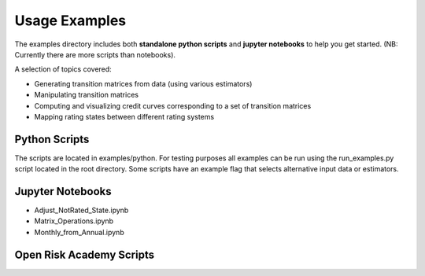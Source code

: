 Usage Examples
======================

The examples directory includes both **standalone python scripts** and **jupyter notebooks** to help you get started. (NB: Currently there are more scripts than notebooks).

A selection of topics covered:

- Generating transition matrices from data (using various estimators)
- Manipulating transition matrices
- Computing and visualizing credit curves corresponding to a set of transition matrices
- Mapping rating states between different rating systems

Python Scripts
-------------------------------------------

The scripts are located in examples/python. For testing purposes all examples can be run using the run_examples.py script located in the root directory. Some scripts have an example flag that selects alternative input data or estimators.

.. csv-table:: List of Example Scripts
   :header-rows: 1
   :widths: 20 5 20 55
   :file: ../../examples/python/example_list.csv


Jupyter Notebooks
-------------------------------------------

* Adjust_NotRated_State.ipynb
* Matrix_Operations.ipynb
* Monthly_from_Annual.ipynb

Open Risk Academy Scripts
-------------------------------------------
